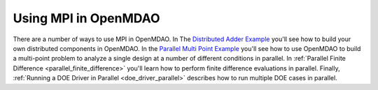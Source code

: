 


Using MPI in OpenMDAO
---------------------

There are a number of ways to use MPI in OpenMDAO.  In The
`Distributed Adder Example`_ you'll see how to build your own distributed
components in OpenMDAO.  In the `Parallel Multi Point Example`_ you'll see how
to use OpenMDAO to build a multi-point problem to analyze a single design at a
number of different conditions in parallel. In
:ref:`Parallel Finite Difference <parallel_finite_difference>` you'll learn
how to perform finite difference evaluations in parallel.  Finally,
:ref:`Running a DOE Driver in Parallel <doe_driver_parallel>` describes how
to run multiple DOE cases in parallel.

.. _Distributed Adder Example: ../usr-guide/examples/distrib_adder.html

.. _Parallel Multi Point Example: ../usr-guide/examples/parallel_multi_point.html
